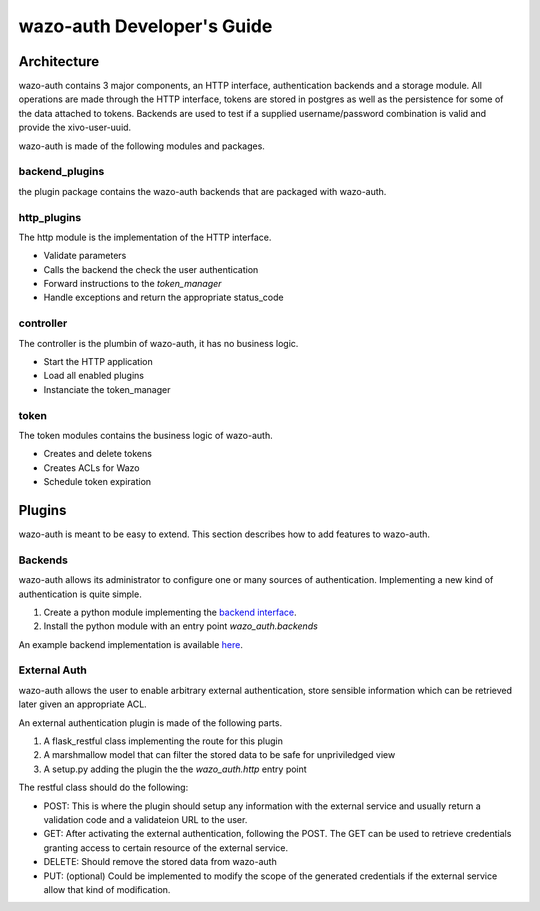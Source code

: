 .. _wazo-auth-developer:

===========================
wazo-auth Developer's Guide
===========================

Architecture
============

wazo-auth contains 3 major components, an HTTP interface, authentication backends
and a storage module. All operations are made through the HTTP interface, tokens
are stored in postgres as well as the persistence for some of the data attached
to tokens. Backends are used to test if a supplied username/password combination
is valid and provide the xivo-user-uuid.

wazo-auth is made of the following modules and packages.


backend_plugins
---------------

the plugin package contains the wazo-auth backends that are packaged with
wazo-auth.


http_plugins
------------

The http module is the implementation of the HTTP interface.

* Validate parameters
* Calls the backend the check the user authentication
* Forward instructions to the *token_manager*
* Handle exceptions and return the appropriate status_code


controller
----------

The controller is the plumbin of wazo-auth, it has no business logic.

* Start the HTTP application
* Load all enabled plugins
* Instanciate the token_manager


token
-----

The token modules contains the business logic of wazo-auth.

* Creates and delete tokens
* Creates ACLs for Wazo
* Schedule token expiration


Plugins
=======

wazo-auth is meant to be easy to extend. This section describes how to add
features to wazo-auth.


Backends
--------

wazo-auth allows its administrator to configure one or many sources of
authentication. Implementing a new kind of authentication is quite simple.

#. Create a python module implementing the `backend interface
   <https://github.com/wazo-pbx/wazo-auth/blob/master/wazo_auth/interfaces.py>`_.
#. Install the python module with an entry point *wazo_auth.backends*

An example backend implementation is available `here
<http://github.com/wazo-pbx/wazo-auth-example-backend>`_.


External Auth
-------------

wazo-auth allows the user to enable arbitrary external authentication, store
sensible information which can be retrieved later given an appropriate ACL.

An external authentication plugin is made of the following parts.

#. A flask_restful class implementing the route for this plugin
#. A marshmallow model that can filter the stored data to be safe for unpriviledged view
#. A setup.py adding the plugin the the `wazo_auth.http` entry point


The restful class should do the following:

* POST: This is where the plugin should setup any information with the external service and usually return
  a validation code and a validateion URL to the user.

* GET: After activating the external authentication, following the POST. The GET can be used to retrieve
  credentials granting access to certain resource of the external service.

* DELETE: Should remove the stored data from wazo-auth

* PUT: (optional) Could be implemented to modify the scope of the generated credentials if the external
  service allow that kind of modification.
